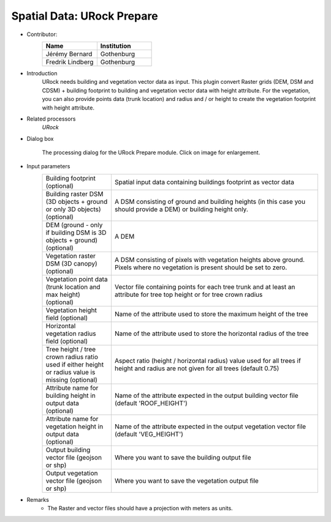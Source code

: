.. _URockPrepare:

Spatial Data: URock Prepare
~~~~~~~~~~~~~~~~~~~~~~~~~~~~~~~~
* Contributor:
   .. list-table::
      :widths: 50 50
      :header-rows: 1

      * - Name
        - Institution
      * - Jérémy Bernard
        - Gothenburg
      * - Fredrik Lindberg
        - Gothenburg

* Introduction
    URock needs building and vegetation vector data as input. This plugin convert Raster grids (DEM, DSM and CDSM) + building footprint to building and vegetation vector data with height attribute. For the vegetation, you can also provide points data (trunk location) and radius and / or height to create the vegetation footprint with height attribute.

* Related processors
   `URock`

* Dialog box
   .. figure:: /images/URock_Prepare_v2023a.png
      :width: 100%
      :align: center

      The processing dialog for the URock Prepare module. Click on image for enlargement.

* Input parameters
   .. list-table::
      :widths: 25 75
      :header-rows: 0

      * - Building footprint (optional)
        - Spatial input data containing buildings footprint as vector data
      * - Building raster DSM (3D objects + ground or only 3D objects) (optional)
        - A DSM consisting of ground and building heights (in this case you should provide a DEM) or building height only.
      * - DEM (ground - only if building DSM is 3D objects + ground) (optional)
        - A DEM
      * - Vegetation raster DSM (3D canopy) (optional)
        - A DSM consisting of pixels with vegetation heights above ground. Pixels where no vegetation is present should be set to zero.
      * - Vegetation point data (trunk location and max height) (optional)
        - Vector file containing points for each tree trunk and at least an attribute for tree top height or for tree crown radius
      * - Vegetation height field (optional)
        - Name of the attribute used to store the maximum height of the tree
      * - Horizontal vegetation radius field (optional)
        - Name of the attribute used to store the horizontal radius of the tree
      * - Tree height / tree crown radius ratio used if either height or radius value is missing (optional)
        - Aspect ratio (height / horizontal radius) value used for all trees if height and radius are not given for all trees (default 0.75) 
      * - Attribute name for building height in output data (optional)
        - Name of the attribute expected in the output building vector file (default 'ROOF_HEIGHT')
      * - Attribute name for vegetation height in output data (optional)
        - Name of the attribute expected in the output vegetation vector file (default 'VEG_HEIGHT')
      * - Output building vector file (geojson or shp)
        - Where you want to save the building output file
      * - Output vegetation vector file (geojson or shp)
        - Where you want to save the vegetation output file
 

* Remarks
      -  The Raster and vector files should have a projection with meters as units.
